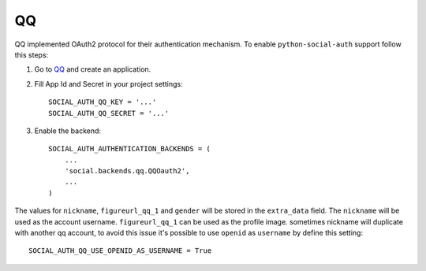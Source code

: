 QQ
==

QQ implemented OAuth2 protocol for their authentication mechanism. To enable
``python-social-auth`` support follow this steps:

1. Go to `QQ`_ and create an application.

2. Fill App Id and Secret in your project settings::

    SOCIAL_AUTH_QQ_KEY = '...'
    SOCIAL_AUTH_QQ_SECRET = '...'

3. Enable the backend::

    SOCIAL_AUTH_AUTHENTICATION_BACKENDS = (
        ...
        'social.backends.qq.QQOauth2',
        ...
    )


The values for ``nickname``, ``figureurl_qq_1`` and ``gender`` will be stored
in the ``extra_data`` field. The ``nickname`` will be used as the account
username. ``figureurl_qq_1`` can be used as the profile image. sometimes
nickname will duplicate with another qq account, to avoid this issue it's
possible to use ``openid`` as ``username`` by define this setting::

    SOCIAL_AUTH_QQ_USE_OPENID_AS_USERNAME = True

.. _QQ: http://connect.qq.com/
